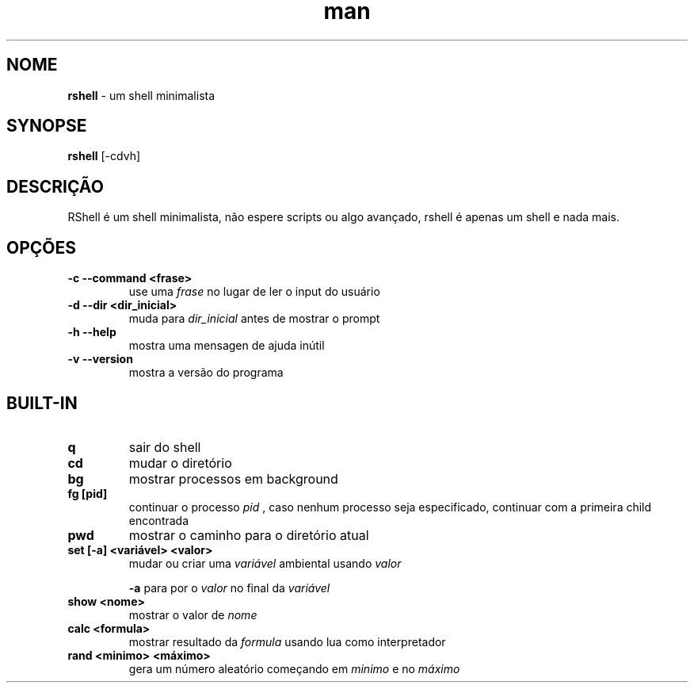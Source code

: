 .\" Manpage para RShell
.\" Me contate em 6reberti6@gmail.com para corrigir erros
.\" Feito com a ajuda de 初音ミク(Hatsune Mikku)
.TH man 1 "8 Out 2019" "1.5" "rshell man page"
.SH NOME
.B rshell
- um shell minimalista
.SH SYNOPSE
.B rshell
[-cdvh]
.SH DESCRIÇÃO
RShell é um shell minimalista, não espere scripts ou algo avançado, rshell é apenas um shell e nada mais.
.SH OPÇÕES
.TP
.B -c --command <frase>
use uma
.I frase
no lugar de ler o input do usuário
.TP
.B -d --dir <dir_inicial>
muda para
.I dir_inicial
antes de mostrar o prompt
.TP
.B -h --help
mostra uma mensagen de ajuda inútil
.TP
.B -v --version
mostra a versão do programa
.SH BUILT-IN
.TP
.B q
sair do shell
.TP
.B cd
mudar o diretório
.TP
.B bg
mostrar processos em background
.TP
.B fg [pid]
continuar o processo
.I pid
, caso nenhum processo seja especificado, continuar com a primeira child encontrada
.TP
.B pwd
mostrar o caminho para o diretório atual
.TP
.B set [-a] <variável> <valor>
mudar ou criar uma
.I variável
ambiental usando
.I valor

.B -a
para por o
.I valor
no final da
.I variável
.TP
.B show <nome>
mostrar o valor de
.I nome
.TP
.B calc <formula>
mostrar resultado da
.I formula
usando lua como interpretador
.TP
.B rand <minimo> <máximo>
gera um número aleatório começando em
.I minimo
e no
.I máximo
